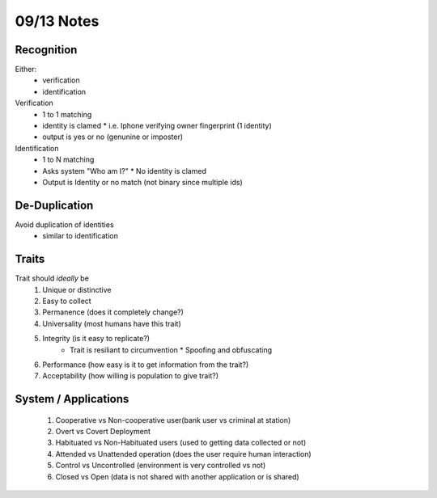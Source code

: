09/13 Notes
===========

Recognition
-----------

Either:
 * verification
 * identification

Verification
 * 1 to 1 matching
 * identity is clamed
   * i.e. Iphone verifying owner fingerprint (1 identity)
 * output is yes or no (genunine or imposter)
 
Identification
 * 1 to N matching
 * Asks system "Who am I?"
   * No identity is clamed
 * Output is Identity or no match (not binary since multiple ids)

De-Duplication
--------------

Avoid duplication of identities
 * similar to identification

Traits
------

Trait should *ideally* be
 #. Unique or distinctive
 #. Easy to collect
 #. Permanence (does it completely change?)
 #. Universality (most humans have this trait)
 #. Integrity (is it easy to replicate?)
     * Trait is resiliant to circumvention
       * Spoofing and obfuscating
 #. Performance (how easy is it to get information from the trait?)
 #. Acceptability (how willing is population to give trait?)
 

System / Applications
---------------------

 #. Cooperative vs Non-cooperative user(bank user vs criminal at station)
 #. Overt vs Covert Deployment
 #. Habituated vs Non-Habituated users (used to getting data collected or not)
 #. Attended vs Unattended operation (does the user require human interaction)
 #. Control vs Uncontrolled (environment is very controlled vs not)
 #. Closed vs Open (data is not shared with another application or is shared)
 

